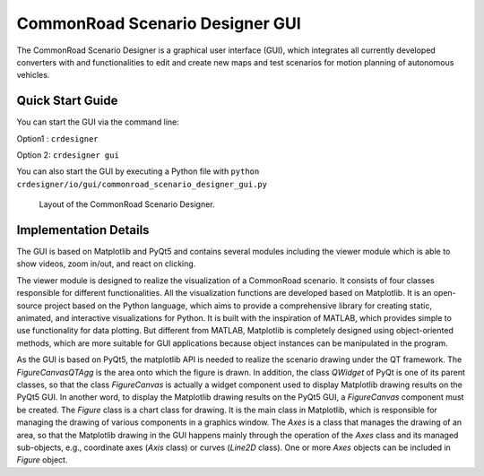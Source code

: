 .. 
  Normally, there are no heading levels assigned to certain characters as the structure is
  determined from the succession of headings. However, this convention is used in Python’s
  Style Guide for documenting which you may follow:

  # with overline, for parts
  * for chapters
  = for sections
  - for subsections
  ^ for subsubsections
  " for paragraphs

CommonRoad Scenario Designer GUI
#############################################



The CommonRoad Scenario Designer is a graphical user interface (GUI), which
integrates all currently developed converters with and functionalities to edit and create new maps and test scenarios
for motion planning of autonomous vehicles.

Quick Start Guide
*****************

You can start the GUI via the command line:

Option1 : ``crdesigner``

Option 2: ``crdesigner gui``

You can also start the GUI by executing a Python file with ``python crdesigner/io/gui/commonroad_scenario_designer_gui.py``

.. _fig.layout-crsd:
.. figure:: images/gui_screenshot.png
   :alt: Layout of the CommonRoad Scenario Designer.
   :name: fig:workflow

   Layout of the CommonRoad Scenario Designer.

Implementation Details
**********************
The GUI is based on Matplotlib and PyQt5 and contains
several modules including the viewer module which is able to show videos, zoom in/out, and react on clicking.

The viewer module is designed to realize the visualization of a CommonRoad
scenario. It consists of four classes responsible for different
functionalities. All the visualization functions are developed based on
Matplotlib. It is an open-source project based on the Python language,
which aims to provide a comprehensive library for creating static,
animated, and interactive visualizations for Python. It is built with
the inspiration of MATLAB, which provides simple to use functionality
for data plotting. But different from MATLAB, Matplotlib is completely
designed using object-oriented methods, which are more suitable for GUI
applications because object instances can be manipulated in the program.

As the GUI is based on PyQt5, the matplotlib API is needed to
realize the scenario drawing under the QT framework. The
*FigureCanvasQTAgg* is the area onto which the figure is drawn. In
addition, the class *QWidget* of PyQt is one of its parent classes, so
that the class *FigureCanvas* is actually a widget component used to
display Matplotlib drawing results on the PyQt5 GUI. In another word, to
display the Matplotlib drawing results on the PyQt5 GUI, a
*FigureCanvas* component must be created. The *Figure* class is a chart
class for drawing. It is the main class in Matplotlib, which is
responsible for managing the drawing of various components in a graphics
window. The *Axes* is a class that manages the drawing of an area, so
that the Matplotlib drawing in the GUI happens mainly through the
operation of the *Axes* class and its managed sub-objects, e.g.,
coordinate axes (*Axis* class) or curves (*Line2D* class). One or more
*Axes* objects can be included in *Figure* object.
